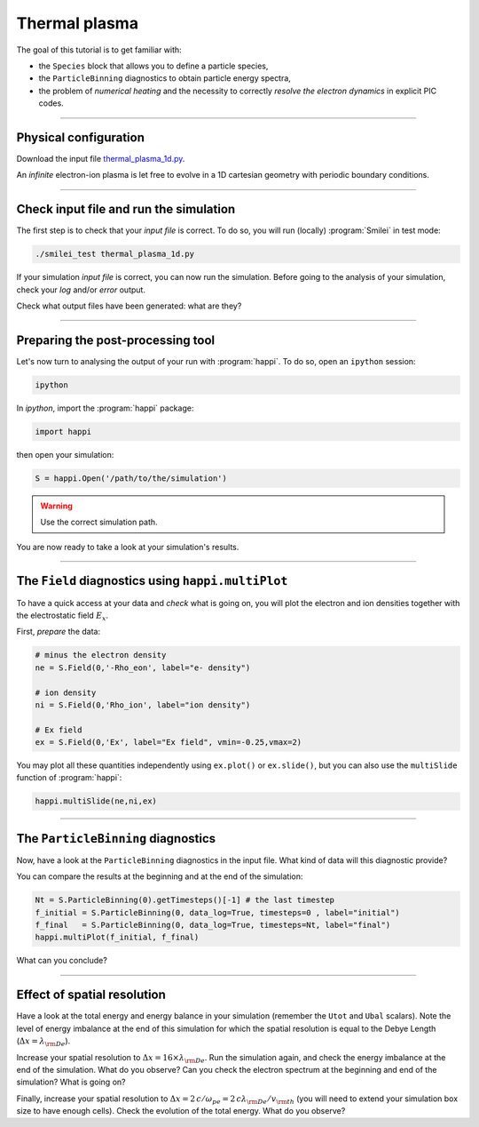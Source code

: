 Thermal plasma
---------------------------

The goal of this tutorial is to get familiar with:

* the ``Species`` block that allows you to define a particle species,
* the ``ParticleBinning`` diagnostics to obtain particle energy spectra,
* the problem of `numerical heating` and the necessity to correctly `resolve the electron dynamics`
  in explicit PIC codes.


----

Physical configuration
^^^^^^^^^^^^^^^^^^^^^^

Download the input file `thermal_plasma_1d.py <thermal_plasma_1d.py>`_.

An `infinite` electron-ion plasma is let free to evolve in a 1D cartesian
geometry with periodic boundary conditions.



----

Check input file and run the simulation
^^^^^^^^^^^^^^^^^^^^^^^^^^^^^^^^^^^^^^^

The first step is to check that your `input file` is correct.
To do so, you will run (locally) :program:`Smilei` in test mode:

.. code-block:: bash

    ./smilei_test thermal_plasma_1d.py

If your simulation `input file` is correct, you can now run the simulation.
Before going to the analysis of your simulation, check your *log* and/or
*error* output.

Check what output files have been generated: what are they?

----

Preparing the post-processing tool
^^^^^^^^^^^^^^^^^^^^^^^^^^^^^^^^^^

Let's now turn to analysing the output of your run with :program:`happi`.
To do so, open an ``ipython`` session:

.. code-block:: bash

    ipython

In *ipython*, import the :program:`happi` package:

.. code-block:: python

    import happi

then open your simulation:

.. code-block:: python

    S = happi.Open('/path/to/the/simulation')

.. warning::

    Use the correct simulation path.

You are now ready to take a look at your simulation's results.

----

The ``Field`` diagnostics using ``happi.multiPlot``
^^^^^^^^^^^^^^^^^^^^^^^^^^^^^^^^^^^^^^^^^^^^^^^^^^^

To have a quick access at your data and `check` what is going on, you will plot
the electron and ion densities together with the electrostatic field :math:`E_x`.

First, `prepare` the data:

.. code-block:: python

    # minus the electron density
    ne = S.Field(0,'-Rho_eon', label="e- density")

    # ion density
    ni = S.Field(0,'Rho_ion', label="ion density")

    # Ex field
    ex = S.Field(0,'Ex', label="Ex field", vmin=-0.25,vmax=2)

You may plot all these quantities independently using ``ex.plot()`` or ``ex.slide()``,
but you can also use the ``multiSlide`` function of :program:`happi`:

.. code-block:: python

    happi.multiSlide(ne,ni,ex)

----

The ``ParticleBinning`` diagnostics
^^^^^^^^^^^^^^^^^^^^^^^^^^^^^^^^^^^

Now, have a look at the ``ParticleBinning`` diagnostics in the input file.
What kind of data will this diagnostic provide?

You can compare the results at the beginning and at the end of the simulation:

.. code-block:: python

    Nt = S.ParticleBinning(0).getTimesteps()[-1] # the last timestep
    f_initial = S.ParticleBinning(0, data_log=True, timesteps=0 , label="initial")
    f_final   = S.ParticleBinning(0, data_log=True, timesteps=Nt, label="final")
    happi.multiPlot(f_initial, f_final)

What can you conclude?

----

Effect of spatial resolution
^^^^^^^^^^^^^^^^^^^^^^^^^^^^

Have a look at the total energy and energy balance in your simulation
(remember the ``Utot`` and ``Ubal`` scalars).
Note the level of energy imbalance at the end of this simulation for which
the spatial resolution is equal to the Debye Length (:math:`\Delta x = \lambda_{\rm De}`).

Increase your spatial resolution to :math:`\Delta x = 16 \times \lambda_{\rm De}`.
Run the simulation again, and check the energy imbalance at the end of the simulation.
What do you observe?
Can you check the electron spectrum at the beginning and end of the simulation?
What is going on?

Finally, increase your spatial resolution to
:math:`\Delta x = 2\,c/\omega_{pe} = 2\,c\lambda_{\rm De}/v_{\rm th}` (you will need to extend
your simulation box size to have enough cells).
Check the evolution of the total energy.
What do you observe?
